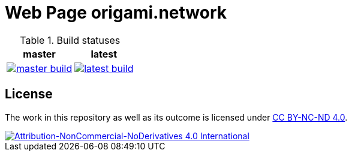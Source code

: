 = Web Page origami.network

.Build statuses
[%autowidth, cols="^a,^a", options="header",]
|===
| master 
| latest

|
image::https://ci.appveyor.com/api/projects/status/stlymf6am469v1yd/branch/master?svg=true[master build, link="https://ci.appveyor.com/project/BartDubois/origami-network-github-io/branch/master"]
| 
image::https://ci.appveyor.com/api/projects/status/stlymf6am469v1yd?svg=true[latest build, link="https://ci.appveyor.com/project/BartDubois/origami-network-github-io)"]
|===

// TODO: describe purpose

== License

The work in this repository as well as its outcome is licensed under link:./LICENSE[CC BY-NC-ND 4.0].

image::https://i.creativecommons.org/l/by-nc-nd/4.0/88x31.png[Attribution-NonCommercial-NoDerivatives 4.0 International, link="./LICENSE"]
